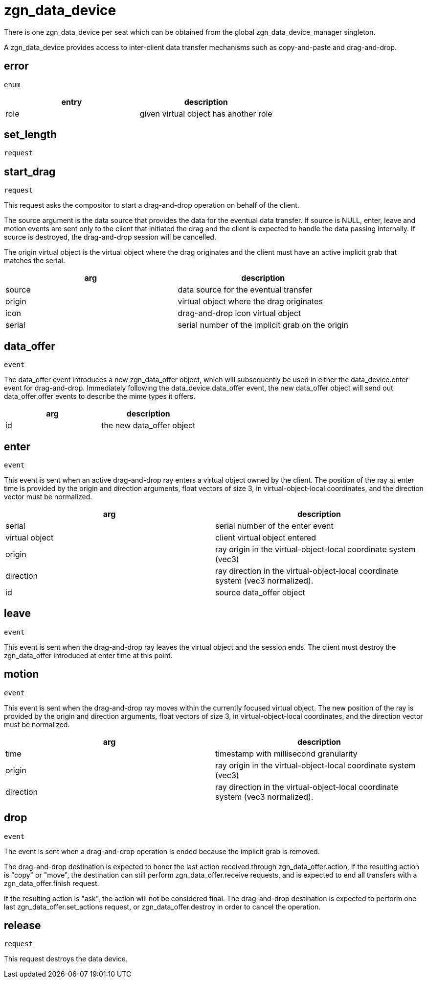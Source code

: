 = zgn_data_device

There is one zgn_data_device per seat which can be obtained from the global zgn_data_device_manager singleton.

A zgn_data_device provides access to inter-client data transfer mechanisms such as copy-and-paste and drag-and-drop.

== error
`enum`

|===
|entry|description

|role
|given virtual object has another role
|===

== set_length
`request`

// TODO:

== start_drag
`request`

This request asks the compositor to start a drag-and-drop operation on behalf of the client.

The source argument is the data source that provides the data for the eventual data transfer.
If source is NULL, enter, leave and motion events are sent only to the client that initiated the drag and the client is expected to handle the data passing internally.
If source is destroyed, the drag-and-drop session will be cancelled.

The origin virtual object is the virtual object where the drag originates and the client must have an active implicit grab that matches the serial.

// FIXME: icon virtual object document

|===
|arg|description

|source
|data source for the eventual transfer

|origin
|virtual object where the drag originates

|icon
|drag-and-drop icon virtual object

|serial
|serial number of the implicit grab on the origin
|===

== data_offer
`event`

The data_offer event introduces a new zgn_data_offer object, which will subsequently be used in either the data_device.enter event for drag-and-drop.
Immediately following the data_device.data_offer event, the new data_offer object will send out data_offer.offer events to describe the mime types it offers.

|===
|arg|description

|id
|the new data_offer object
|===

== enter
`event`

This event is sent when an active drag-and-drop ray enters a virtual object owned by the client.
The position of the ray at enter time is provided by the origin and direction arguments, float vectors of size 3, in virtual-object-local coordinates, and the direction vector must be normalized.

|===
|arg|description

|serial
|serial number of the enter event

|virtual object
|client virtual object entered

|origin
|ray origin in the virtual-object-local coordinate system (vec3)

|direction
|ray direction in the virtual-object-local coordinate system (vec3 normalized).

|id
|source data_offer object
|===

== leave
`event`

This event is sent when the drag-and-drop ray leaves the virtual object and the session ends.
The client must destroy the zgn_data_offer introduced at enter time at this point.

== motion
`event`

This event is sent when the drag-and-drop ray moves within the currently focused virtual object.
The new position of the ray is provided by the origin and direction arguments, float vectors of size 3, in virtual-object-local coordinates, and the direction vector must be normalized.

|===
|arg|description

|time
|timestamp with millisecond granularity

|origin
|ray origin in the virtual-object-local coordinate system (vec3)

|direction
|ray direction in the virtual-object-local coordinate system (vec3 normalized).
|===


== drop
`event`

The event is sent when a drag-and-drop operation is ended because the implicit grab is removed.

The drag-and-drop destination is expected to honor the last action received through zgn_data_offer.action, if the resulting action is "copy" or "move", the destination can still perform zgn_data_offer.receive requests, and is expected to end all transfers with a zgn_data_offer.finish request.

If the resulting action is "ask", the action will not be considered final.
The drag-and-drop destination is expected to perform one last zgn_data_offer.set_actions request, or zgn_data_offer.destroy in order to cancel the operation.

== release
`request`

This request destroys the data device.
